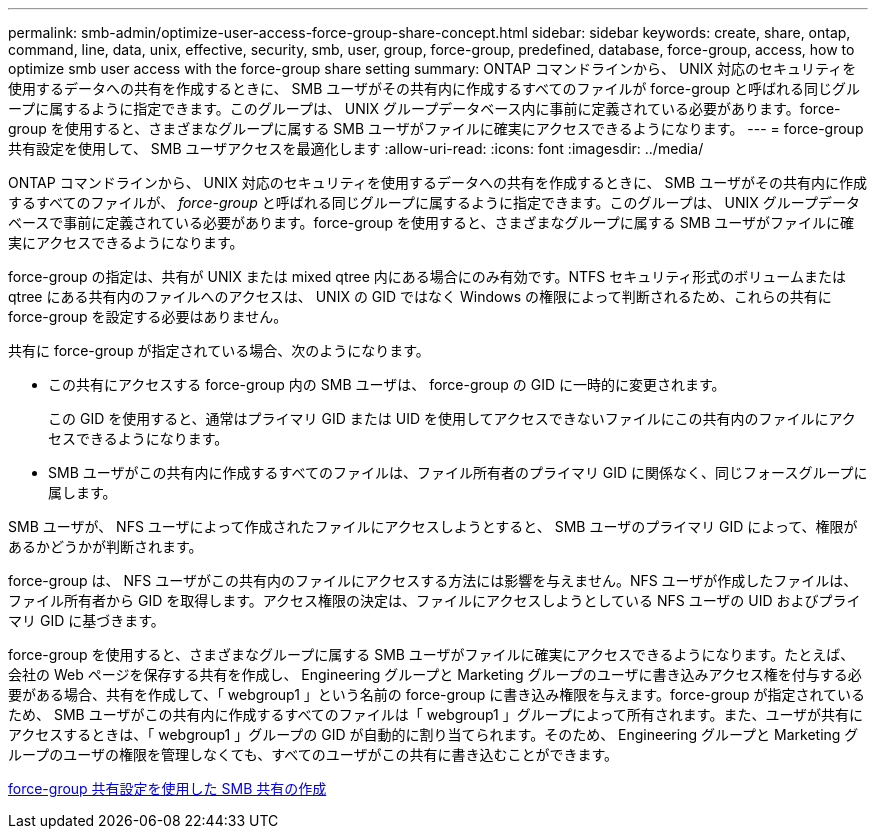 ---
permalink: smb-admin/optimize-user-access-force-group-share-concept.html 
sidebar: sidebar 
keywords: create, share, ontap, command, line, data, unix, effective, security, smb, user, group, force-group, predefined, database, force-group, access, how to optimize smb user access with the force-group share setting 
summary: ONTAP コマンドラインから、 UNIX 対応のセキュリティを使用するデータへの共有を作成するときに、 SMB ユーザがその共有内に作成するすべてのファイルが force-group と呼ばれる同じグループに属するように指定できます。このグループは、 UNIX グループデータベース内に事前に定義されている必要があります。force-group を使用すると、さまざまなグループに属する SMB ユーザがファイルに確実にアクセスできるようになります。 
---
= force-group 共有設定を使用して、 SMB ユーザアクセスを最適化します
:allow-uri-read: 
:icons: font
:imagesdir: ../media/


[role="lead"]
ONTAP コマンドラインから、 UNIX 対応のセキュリティを使用するデータへの共有を作成するときに、 SMB ユーザがその共有内に作成するすべてのファイルが、 _force-group_ と呼ばれる同じグループに属するように指定できます。このグループは、 UNIX グループデータベースで事前に定義されている必要があります。force-group を使用すると、さまざまなグループに属する SMB ユーザがファイルに確実にアクセスできるようになります。

force-group の指定は、共有が UNIX または mixed qtree 内にある場合にのみ有効です。NTFS セキュリティ形式のボリュームまたは qtree にある共有内のファイルへのアクセスは、 UNIX の GID ではなく Windows の権限によって判断されるため、これらの共有に force-group を設定する必要はありません。

共有に force-group が指定されている場合、次のようになります。

* この共有にアクセスする force-group 内の SMB ユーザは、 force-group の GID に一時的に変更されます。
+
この GID を使用すると、通常はプライマリ GID または UID を使用してアクセスできないファイルにこの共有内のファイルにアクセスできるようになります。

* SMB ユーザがこの共有内に作成するすべてのファイルは、ファイル所有者のプライマリ GID に関係なく、同じフォースグループに属します。


SMB ユーザが、 NFS ユーザによって作成されたファイルにアクセスしようとすると、 SMB ユーザのプライマリ GID によって、権限があるかどうかが判断されます。

force-group は、 NFS ユーザがこの共有内のファイルにアクセスする方法には影響を与えません。NFS ユーザが作成したファイルは、ファイル所有者から GID を取得します。アクセス権限の決定は、ファイルにアクセスしようとしている NFS ユーザの UID およびプライマリ GID に基づきます。

force-group を使用すると、さまざまなグループに属する SMB ユーザがファイルに確実にアクセスできるようになります。たとえば、会社の Web ページを保存する共有を作成し、 Engineering グループと Marketing グループのユーザに書き込みアクセス権を付与する必要がある場合、共有を作成して、「 webgroup1 」という名前の force-group に書き込み権限を与えます。force-group が指定されているため、 SMB ユーザがこの共有内に作成するすべてのファイルは「 webgroup1 」グループによって所有されます。また、ユーザが共有にアクセスするときは、「 webgroup1 」グループの GID が自動的に割り当てられます。そのため、 Engineering グループと Marketing グループのユーザの権限を管理しなくても、すべてのユーザがこの共有に書き込むことができます。

xref:create-share-force-group-setting-task.adoc[force-group 共有設定を使用した SMB 共有の作成]
